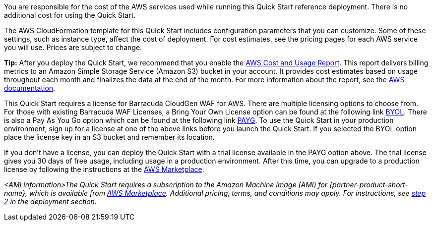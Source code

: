 // Include details about the license and how they can sign up. If no license is required, clarify that. 

You are responsible for the cost of the AWS services used while running
this Quick Start reference deployment. There is no additional cost for
using the Quick Start.

The AWS CloudFormation template for this Quick Start includes
configuration parameters that you can customize. Some of these settings,
such as instance type, affect the cost of deployment. For cost
estimates, see the pricing pages for each AWS service you will use.
Prices are subject to change.

**Tip:** After you deploy the Quick Start, we recommend that you enable
the https://docs.aws.amazon.com/awsaccountbilling/latest/aboutv2/billing-reports-gettingstarted-turnonreports.html[AWS Cost and Usage
Report].
This report delivers billing metrics to an Amazon Simple Storage Service
(Amazon S3) bucket in your account. It provides cost estimates based on
usage throughout each month and finalizes the data at the end of the
month. For more information about the report, see the https://docs.aws.amazon.com/awsaccountbilling/latest/aboutv2/billing-reports-costusage.html[AWS
documentation].

This Quick Start requires a license for Barracuda CloudGen WAF for AWS.
There are multiple licensing options to choose from. For those with
existing Barracuda WAF Licenses, a Bring Your Own License option can be
found at the following link
https://aws.amazon.com/marketplace/pp/Barracuda-Networks-Inc-Barracuda-CloudGen-WAF-for-/B014GEC986[BYOL].
There is also a Pay As You Go option which can be found at the following
link
https://aws.amazon.com/marketplace/pp/B014GEC526?qid=1592267518468&sr=0-3&ref_=srh_res_product_title[PAYG].
To use the Quick Start in your production environment, sign up for a
license at one of the above links before you launch the Quick Start. If
you selected the BYOL option place the license key in an S3 bucket and
remember its location.

If you don't have a license, you can deploy the Quick Start with a trial
license available in the PAYG option above. The trial license gives you
30 days of free usage, including usage in a production environment.
After this time, you can upgrade to a production license by following
the instructions at the
https://aws.amazon.com/marketplace/pp/B014GEC526?qid=1588809962120&sr=0-2&ref_=srh_res_product_title[AWS Marketplace].



// Or, if the deployment uses an AMI, update this paragraph. If it doesn’t, remove the paragraph.
_<AMI information>The Quick Start requires a subscription to the Amazon Machine Image (AMI) for {partner-product-short-name}, which is available from https://aws.amazon.com/marketplace/[AWS Marketplace^]. Additional pricing, terms, and conditions may apply. For instructions, see link:#step-2.-subscribe-to-the-software-ami[step 2] in the deployment section._
